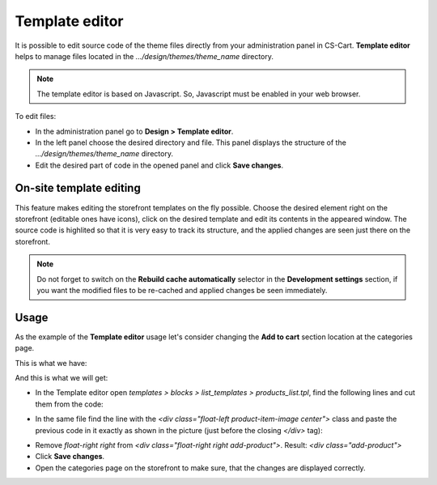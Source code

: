 ***************
Template editor
***************

It is possible to edit source code of the theme files directly from your administration panel in CS-Cart. **Template editor** helps to manage files located in the *.../design/themes/theme_name* directory.

.. note::

	The template editor is based on Javascript. So, Javascript must be enabled in your web browser.

To edit files:

*	In the administration panel go to **Design > Template editor**.
*	In the left panel choose the desired directory and file. This panel displays the structure of the *.../design/themes/theme_name* directory.
*	Edit the desired part of code in the opened panel and click **Save changes**.


.. image:: img/template_editor.png
    :align: center
    :alt: File_editor


========================
On-site template editing
========================

This feature makes editing the storefront templates on the fly possible. Choose the desired element right on the storefront (editable ones have icons), click on the desired template and edit its contents in the appeared window. The source code is highlited so that it is very easy to track its structure, and the applied changes are seen just there on the storefront.

.. note::

	Do not forget to switch on the **Rebuild cache automatically** selector in the **Development settings** section, if you want the modified files to be re-cached and applied changes be seen immediately.

=====
Usage
=====

As the example of the **Template editor** usage let's consider changing the **Add to cart** section location at the categories page.

This is what we have:

.. image:: img/file_editor_before.png
    :align: center
    :alt: Before

And this is what we will get:

.. image:: img/file_editor_after.png
    :align: center
    :alt: After


*	In the Template editor open *templates > blocks > list_templates > products_list.tpl*, find the following lines and cut them from the code:


.. image:: img/file_editor_cut.png
    :align: center
    :alt: Cut


*	In the same file find the line with the *<div class="float-left product-item-image center">* class and paste the previous code in it exactly as shown in the picture (just before the closing *</div>* tag):


.. image:: img/file_editor_paste.png
    :align: center
    :alt: Paste


*	Remove *float-right right* from *<div class="float-right right add-product">*. Result: *<div class="add-product">*
*	Click **Save changes**.
*	Open the categories page on the storefront to make sure, that the changes are displayed correctly.